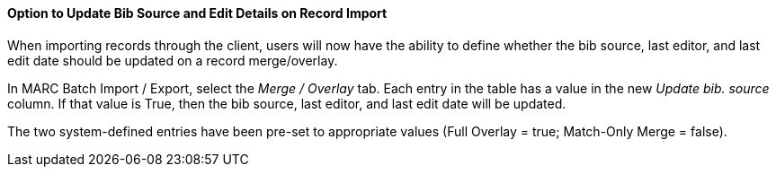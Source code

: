 Option to Update Bib Source and Edit Details on Record Import
^^^^^^^^^^^^^^^^^^^^^^^^^^^^^^^^^^^^^^^^^^^^^^^^^^^^^^^^^^^^^
When importing records through the client, users will now have the ability to
define whether the bib source, last editor, and last edit date should be updated
on a record merge/overlay.

In MARC Batch Import / Export, select the _Merge / Overlay_ tab.  Each entry in
the table has a value in the new _Update bib. source_ column. If that value is
True, then the bib source, last editor, and last edit date will be updated.

The two system-defined entries have been pre-set to appropriate values (Full
Overlay = true; Match-Only Merge = false).
